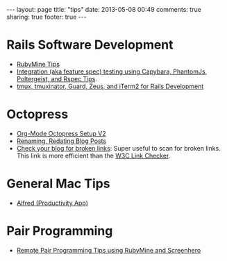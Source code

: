 #+BEGIN_HTML
---
layout: page
title: "tips"
date: 2013-05-08 00:49
comments: true
sharing: true
footer: true
---
#+END_HTML

* Rails Software Development
+ [[file:rubymine/index.html][RubyMine Tips]]
+ [[file:rails/capybara-phantomjs-poltergeist-rspec-rails-tips.html][Integration (aka feature spec) testing using Capybara, PhantomJs, Poltergeist,
  and Rspec Tips]].
+ [[http:../blog/2014/03/11/rocking-with-tmux-tmuxinator-and-iterm2-for-rails-development/index.html][tmux, tmuxinator, Guard, Zeus, and iTerm2 for Rails Development]]  
* Octopress
+ [[http://www.railsonmaui.com/blog/2014/03/05/octopress-setup-with-github-and-org-mode-v2/][Org-Mode Octopress Setup V2]]
+ [[file:renaming-redating-blog-posts.html][Renaming, Redating Blog Posts]]
+ [[http://www.brokenlinkcheck.com/broken-links.php][Check your blog for broken links]]: Super useful to scan for broken links. This
  link is more efficient than the [[http://validator.w3.org/checklink][W3C Link Checker]].

* General Mac Tips
+ [[file:alfred-tips.html][Alfred (Productivity App)]]
* Pair Programming
+ [[http://www.railsonmaui.com/blog/2014/05/06/remote-pair-programming-tips-using-screenhero/][Remote Pair Programming Tips using RubyMine and Screenhero]]
